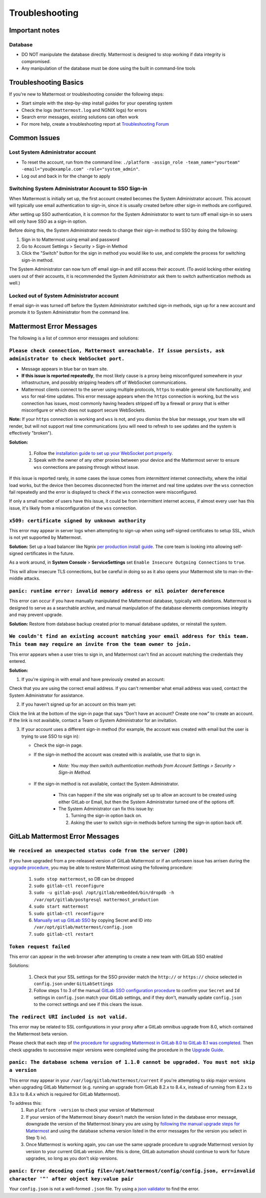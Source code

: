 ..  _troubleshooting:

Troubleshooting
===============

Important notes
---------------

Database
~~~~~~~~~~~~~~~~~~~~~~~~~~~~~~~~~~~~~~~~~~~~~

- DO NOT manipulate the database directly. Mattermost is designed to stop working if data integrity is compromised. 
- Any manipulation of the database must be done using the built in command-line tools

Troubleshooting Basics
----------------------

If you're new to Mattermost or troubleshooting consider the following steps:

- Start simple with the step-by-step install guides for your operating system

- Check the logs (``mattermost.log`` and NGNIX logs) for errors

- Search error messages, existing solutions can often work

- For more help, create a troubleshooting report at `Troubleshooting Forum <https://forum.mattermost.org/t/how-to-use-the-troubleshooting-forum/150>`__

Common Issues
-------------

Lost System Administrator account
~~~~~~~~~~~~~~~~~~~~~~~~~~~~~~~~~

-  To reset the account, run from the command line:
   ``./platform -assign_role -team_name="yourteam" -email="you@example.com" -role="system_admin"``.
-  Log out and back in for the change to apply

Switching System Administrator Account to SSO Sign-in
~~~~~~~~~~~~~~~~~~~~~~~~~~~~~~~~~~~~~~~~~~~~~~~~~~~~~

When Mattermost is initially set up, the first account created becomes
the System Administrator account. This account will typically use email
authentication to sign-in, since it is usually created before other
sign-in methods are configured.

After setting up SSO authentication, it is common for the System
Administrator to want to turn off email sign-in so users will only have
SSO as a sign-in option.

Before doing this, the System Administrator needs to change their sign-in method to SSO by doing the following:

1. Sign in to Mattermost using email and password 
2. Go to Account Settings > Security > Sign-in Method 
3. Click the "Switch" button for the sign in method you would like to use, and complete the process for switching sign-in method.

The System Administrator can now turn off email sign-in and still access
their account. (To avoid locking other existing users out of their
accounts, it is recommended the System Administrator ask them to switch
authentication methods as well.)

Locked out of System Administrator account
~~~~~~~~~~~~~~~~~~~~~~~~~~~~~~~~~~~~~~~~~~

If email sign-in was turned off before the System Administrator switched
sign-in methods, sign up for a new account and promote it to System
Administrator from the command line.

Mattermost Error Messages
-------------------------

The following is a list of common error messages and solutions:

``Please check connection, Mattermost unreachable. If issue persists, ask administrator to check WebSocket port.``
~~~~~~~~~~~~~~~~~~~~~~~~~~~~~~~~~~~~~~~~~~~~~~~~~~~~~~~~~~~~~~~~~~~~~~~~~~~~~~~~~~~~~~~~~~~~~~~~~~~~~~~~~~~~~~~~~~

-  Message appears in blue bar on team site.
-  **If this issue is reported repeatedly**, the most likely cause is a proxy being misconfigured somewhere in your infrastructure, and possibly stripping headers off of WebSocket communications.

-  Mattermost clients connect to the server using multiple protocols, ``https`` to enable general site functionality, and ``wss`` for real-time updates. This error message appears when the ``https`` connection is working, but the ``wss`` connection has issues, most commonly having headers stripped off by a firewall or proxy that is either misconfigure or which does not support secure WebSockets.

**Note:** If your ``https`` connection is working and ``wss`` is not, and you dismiss the blue bar message, your team site will render, but will not support real time communications (you will need to refresh to see updates and the system is effectively "broken").

**Solution:**

      1. Follow the `installation guide to set up your WebSocket port
         properly <http://docs.mattermost.com/install/prod-ubuntu.html#set-up-nginx-server>`__.
      2. Speak with the owner of any other proxies between your device and
         the Mattermost server to ensure ``wss`` connections are passing
         through without issue.

If this issue is reported rarely, in some cases the issue comes from *intermittent* internet connectivity, where the initial load works, but the device then becomes disconnected from the internet and real time updates over the ``wss`` connection fail repeatedly and the error is displayed to check if the ``wss`` connection were misconfigured.

If only a small number of users have this issue, it could be from intermittent internet access, if almost every user has this issue, it's likely from a misconfiguration of the ``wss`` connection.

``x509: certificate signed by unknown authority``
~~~~~~~~~~~~~~~~~~~~~~~~~~~~~~~~~~~~~~~~~~~~~~~~~~~~~~~~~~~~~~~~~~~~~~~~~~~~~~~~~~~~~~~~~~~~~~~~~~~~~~~~~~~~~~~~~~

This error may appear in server logs when attempting to sign-up when using self-signed certificates to setup SSL, which is not yet supported by Mattermost.

**Solution:** Set up a load balancer like Ngnix `per production install guide <http://docs.mattermost.com/install/prod-debian.html#set-up-nginx-with-ssl-recommended>`__. The core team is looking into allowing self-signed certificates in the future. 

As a work around, in **System Console** > **ServiceSettings** set ``Enable Insecure Outgoing Connections`` to ``true``.
   
This will allow insecure TLS connections, but be careful in doing so as it also opens your Mattermost site to man-in-the-middle attacks.

``panic: runtime error: invalid memory address or nil pointer dereference``
~~~~~~~~~~~~~~~~~~~~~~~~~~~~~~~~~~~~~~~~~~~~~~~~~~~~~~~~~~~~~~~~~~~~~~~~~~~~~~~~~~~~~~~~~~~~~~~~~~~~~~~~~~~~~~~~~~

This error can occur if you have manually manipulated the Mattermost database, typically with deletions. Mattermost is designed to serve as a searchable archive, and manual manipulation of the database elements compromises integrity and may prevent upgrade.

**Solution:** Restore from database backup created prior to manual database updates, or reinstall the system.

``We couldn't find an existing account matching your email address for this team. This team may require an invite from the team owner to join.``
~~~~~~~~~~~~~~~~~~~~~~~~~~~~~~~~~~~~~~~~~~~~~~~~~~~~~~~~~~~~~~~~~~~~~~~~~~~~~~~~~~~~~~~~~~~~~~~~~~~~~~~~~~~~~~~~~~

This error appears when a user tries to sign in, and Mattermost can't find an account matching the credentials they entered.

**Solution:**

1. If you're signing in with email and have previously created an account:

Check that you are using the correct email address. If you can't remember what email address was used, contact the System Administrator for assistance.

2. If you haven't signed up for an account on this team yet:

Click the link at the bottom of the sign-in page that says “Don't have an account? Create one now” to create an account. If the link is not available, contact a Team or System Administrator for an invitation.

3. If your account uses a different sign-in method (for example, the account was created with email but the user is trying to use SSO to sign in):

   - Check the sign-in page.
   - If the sign-in method the account was created with is available, use that to sign in.

      -  *Note: You may then switch authentication methods from Account
         Settings > Security > Sign-in Method.*

   - If the sign-in method is not available, contact the System Administrator.

      -  This can happen if the site was originally set up to allow an
         account to be created using either GitLab or Email, but then the
         System Administrator turned one of the options off.
      -  The System Administrator can fix this issue by:

         1. Turning the sign-in option back on.
         2. Asking the user to switch sign-in methods before turning the
            sign-in option back off.

GitLab Mattermost Error Messages
--------------------------------

``We received an unexpected status code from the server (200)``
~~~~~~~~~~~~~~~~~~~~~~~~~~~~~~~~~~~~~~~~~~~~~~~~~~~~~~~~~~~~~~~~~~~~~~~~~~~~~~~~~~~~~~~~~~~~~~~~~~~~~~~~~~~~~~~~~~

If you have upgraded from a pre-released version of GitLab Mattermost or if an unforseen issue has arrisen during the `upgrade procedure <http://docs.mattermost.com/administration/upgrade.html>`__, you may be able to restore Mattermost using the following procedure:

   1. ``sudo stop mattermost``, so DB can be dropped
   2. ``sudo gitlab-ctl reconfigure``
   3. ``sudo -u gitlab-psql /opt/gitlab/embedded/bin/dropdb -h /var/opt/gitlab/postgresql mattermost_production``
   4. ``sudo start mattermost``
   5. ``sudo gitlab-ctl reconfigure``
   6. `Manually set up GitLab SSO <http://docs.mattermost.com/deployment/sso-gitlab.html>`__ by copying Secret and ID into ``/var/opt/gitlab/mattermost/config.json``
   7. ``sudo gitlab-ctl restart``

``Token request failed``
~~~~~~~~~~~~~~~~~~~~~~~~~~~~~~~~~~~~~~~~~~~~~~~~~~~~~~~~~~~~~~~~~~~~~~~~~~~~~~~~~~~~~~~~~~~~~~~~~~~~~~~~~~~~~~~~~~

This error can appear in the web browser after attempting to create a new team with GitLab SSO enabled
   
Solutions:

   1. Check that your SSL settings for the SSO provider match the ``http://`` or ``https://`` choice selected in ``config.json`` under ``GitLabSettings``
   2. Follow steps 1 to 3 of the manual `GitLab SSO configuration procedure <http://docs.mattermost.com/deployment/sso-gitlab.html>`__ to confirm your ``Secret`` and ``Id`` settings in ``config.json`` match your GitLab settings, and if they don't, manually update ``config.json`` to the correct settings and see if this clears the issue.

``The redirect URI included is not valid.``
~~~~~~~~~~~~~~~~~~~~~~~~~~~~~~~~~~~~~~~~~~~~~~~~~~~~~~~~~~~~~~~~~~~~~~~~~~~~~~~~~~~~~~~~~~~~~~~~~~~~~~~~~~~~~~~~~~

This error may be related to SSL configurations in your proxy after a GitLab omnibus upgrade from 8.0, which contained the Mattermost beta version.

Please check that each step of `the procedure for upgrading Mattermost in GitLab 8.0 to GitLab 8.1 was completed <http://docs.mattermost.com/integrations/gitlab.html#upgrading-from-gitlab-mattermost-beta>`__. Then check upgrades to successive major versions were completed using the procedure in the `Upgrade Guide <http://docs.mattermost.com/administration/upgrade.html>`__.

``panic: The database schema version of 1.1.0 cannot be upgraded. You must not skip a version``
~~~~~~~~~~~~~~~~~~~~~~~~~~~~~~~~~~~~~~~~~~~~~~~~~~~~~~~~~~~~~~~~~~~~~~~~~~~~~~~~~~~~~~~~~~~~~~~~~~~~~~~~~~~~~~~~~~

This error may appear in your ``/var/log/gitlab/mattermost/current`` if you're attempting to skip major versions when upgrading GitLab Mattermost (e.g. running an upgrade from GitLab 8.2.x to 8.4.x, instead of running from 8.2.x to 8.3.x to 8.4.x which is required for GitLab Mattermost). 

To address this:
   1. Run ``platform -version`` to check your version of Mattermost
   2. If your version of the Mattermost binary doesn't match the version
      listed in the database error message, downgrade the version of the
      Mattermost binary you are using by `following the manual upgrade
      steps for
      Mattermost <http://docs.mattermost.com/administration/upgrade.html>`__
      and using the database schema version listed in the error messages
      for the version you select in Step 1) iv).
   3. Once Mattermost is working again, you can use the same upgrade
      procedure to upgrade Mattermost version by version to your current
      GitLab version. After this is done, GitLab automation should
      continue to work for future upgrades, so long as you don't skip
      versions.

``panic: Error decoding config file=/opt/mattermost/config/config.json, err=invalid character '"' after object key:value pair``
~~~~~~~~~~~~~~~~~~~~~~~~~~~~~~~~~~~~~~~~~~~~~~~~~~~~~~~~~~~~~~~~~~~~~~~~~~~~~~~~~~~~~~~~~~~~~~~~~~~~~~~~~~~~~~~~~~

Your ``config.json`` is not a well-formed ``.json`` file. Try using a `json validator <https://jsonformatter.curiousconcept.com/>`__ to find the error.
